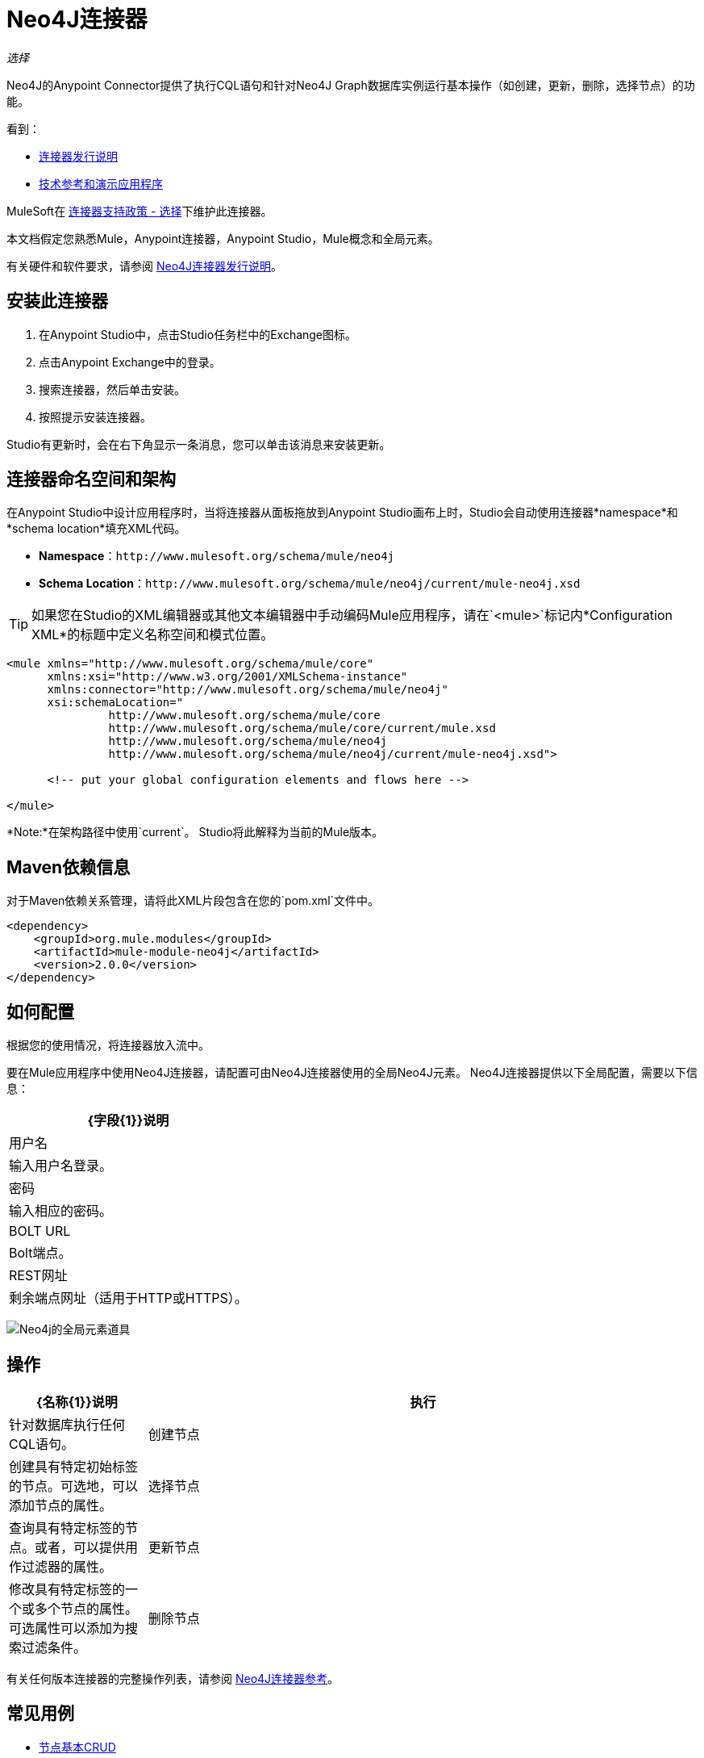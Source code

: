 =  Neo4J连接器
:keywords: user guide, neo4j, connector

_选择_

Neo4J的Anypoint Connector提供了执行CQL语句和针对Neo4J Graph数据库实例运行基本操作（如创建，更新，删除，选择节点）的功能。

看到：

*  link:/release-notes/neo4j-connector-release-notes[连接器发行说明]
*  http://mulesoft.github.io/mule-neo4j-connector/[技术参考和演示应用程序]

MuleSoft在 link:https://www.mulesoft.com/legal/versioning-back-support-policy#anypoint-connectors[连接器支持政策 - 选择]下维护此连接器。

本文档假定您熟悉Mule，Anypoint连接器，Anypoint Studio，Mule概念和全局元素。

有关硬件和软件要求，请参阅 link:/release-notes/neo4j-connector-release-notes[Neo4J连接器发行说明]。

[[install]]
== 安装此连接器

. 在Anypoint Studio中，点击Studio任务栏中的Exchange图标。
. 点击Anypoint Exchange中的登录。
. 搜索连接器，然后单击安装。
. 按照提示安装连接器。

Studio有更新时，会在右下角显示一条消息，您可以单击该消息来安装更新。

[[ns-schema]]
== 连接器命名空间和架构

在Anypoint Studio中设计应用程序时，当将连接器从面板拖放到Anypoint Studio画布上时，Studio会自动使用连接器*namespace*和*schema location*填充XML代码。

*  *Namespace*：`+http://www.mulesoft.org/schema/mule/neo4j+` +
*  *Schema Location*：`+http://www.mulesoft.org/schema/mule/neo4j/current/mule-neo4j.xsd+`

[TIP]
如果您在Studio的XML编辑器或其他文本编辑器中手动编码Mule应用程序，请在`<mule>`标记内*Configuration XML*的标题中定义名称空间和模式位置。

[source, xml,linenums]
----
<mule xmlns="http://www.mulesoft.org/schema/mule/core"
      xmlns:xsi="http://www.w3.org/2001/XMLSchema-instance"
      xmlns:connector="http://www.mulesoft.org/schema/mule/neo4j"
      xsi:schemaLocation="
               http://www.mulesoft.org/schema/mule/core
               http://www.mulesoft.org/schema/mule/core/current/mule.xsd
               http://www.mulesoft.org/schema/mule/neo4j
               http://www.mulesoft.org/schema/mule/neo4j/current/mule-neo4j.xsd">

      <!-- put your global configuration elements and flows here -->

</mule>
----

*Note:*在架构路径中使用`current`。 Studio将此解释为当前的Mule版本。

[[maven]]
==  Maven依赖信息

对于Maven依赖关系管理，请将此XML片段包含在您的`pom.xml`文件中。

[source,xml,linenums]
----
<dependency>
    <groupId>org.mule.modules</groupId>
    <artifactId>mule-module-neo4j</artifactId>
    <version>2.0.0</version>
</dependency>
----

[[configure]]
== 如何配置

根据您的使用情况，将连接器放入流中。

要在Mule应用程序中使用Neo4J连接器，请配置可由Neo4J连接器使用的全局Neo4J元素。 Neo4J连接器提供以下全局配置，需要以下信息：

[%header%autowidth.spread]
|===
| {字段{1}}说明
|用户名 |输入用户名登录。
|密码 |输入相应的密码。
| BOLT URL  | Bolt端点。
| REST网址 |剩余端点网址（适用于HTTP或HTTPS）。
|===

image:neo4j-global-element-props.png[Neo4j的全局元素道具]

[[operations]]
== 操作

[%header,cols="20%,80%"]
|===
| {名称{1}}说明
|执行   | 针对数据库执行任何CQL语句。
|创建节点| 创建具有特定初始标签的节点。可选地，可以添加节点的属性。
|选择节点| 查询具有特定标签的节点。或者，可以提供用作过滤器的属性。
|更新节点| 修改具有特定标签的一个或多个节点的属性。可选属性可以添加为搜索过滤条件。
|删除节点| 根据特定标签删除一个或多个节点。这使您可以使用入站/出站关系删除节点。可选属性可以添加为搜索过滤条件。
|===

有关任何版本连接器的完整操作列表，请参阅 http://mulesoft.github.io/mule-neo4j-connector/[Neo4J连接器参考]。


== 常见用例

*  link:#use-case-1[节点基本CRUD]


[use-case-1]
=== 节点基本创建，读取，更新和删除

image::neo4j-example-flow.png[示例流程，align =“center”]

. 在Anypoint Studio中创建一个新的Mule项目，并在`src/main/resources/mule-app.properties`中设置您的Neo4J环境属性。
+
[source,code,linenums]
----
config.username=<USERNAME>
config.password=<PASSWORD>
config.boltUrl=<BOLT_URL_ENDOPOINT>
config.restUrl=<REST_URL_ENDPOINT>
----
+
. 将HTTP连接器拖放到画布上并使用默认值进行配置。
. 将转换消息拖放到画布上，并使用以下代码创建一个名为'params'的flowVar：
+
[source,code,linenums]
----
%dw 1.0
%output application/java
---
{
	"name":"Tom Hanks",
	"born": 1956
}
----
+
. 将Neo4J连接器拖动到画布上，并根据下表配置新的全局元素：
+
[%header]
|===
| {参数{1}}值
|用户名| `${neo4j.username}`
|密码| `${neo4j.password}`
| BOLT网址| `${neo4j.boltUrl}`
| REST网址| `${neo4j.restUrl}`
|===
+
[source,xml]
----
<neo4j:config name="Neo4j__Basic_Authentication" username="${neo4j.username}" password="${neo4j.password}" boltUrl="${neo4j.boltUrl}" restUrl="${neo4j.restUrl}" doc:name="Neo4j: Basic Authentication"/>
----
+
.. 在属性编辑器中，配置：
+
[%header]
|===
| {参数{1}}值
|显示名称 |  `Create node`
|连接器配置 |  `Neo4j__Basic_Authentication`
|操作 |  `Create node`
|标签 |  `Person`
|参数参考 |  `#[payload]`
|===
+
image::neo4j-create-node.png[创建节点，align =“center”]
+
注意：单击测试连接以确认Mule可以连接到Neo4J实例。如果连接成功，请单击确定以保存配置。否则，请查看或更正任何无效参数并再次测试。
+
. 将Neo4J连接器拖到画布上，在属性编辑器中配置参数：
+
[%header]
|===
| {参数{1}}值
|操作 |  `Select nodes`
|标签 |  `Person`
|===
+
. 将Neo4J连接器拖到画布上，在属性编辑器中配置参数：
+
[%header]
|===
| {参数{1}}值
|操作 |  `Delete nodes`
|标签 |  `Person`
|===
+
. 将*Object to JSON*拖放到画布上。
. 保存更改并将项目部署为Mule应用程序。打开浏览器并向以下URL发送请求：
+
[source,code]
----
http://localhost:8081/CRUD
----
+
如果节点已成功创建并删除，则信息应以JSON格式显示：
+
[source,code]
----
[{"a":{"born":1956,"name":"Tom Hanks"}}]
----

== 连接器性能

要手动定义连接器的连接配置文件，请访问连接器全局元素中的连接配置文件选项卡。

有关池的背景信息，请参阅 link:/mule-user-guide/v/3.9/tuning-performance[调整性能]。



== 另请参阅

* 有关一般文档，请参阅 link:https://neo4j.com/docs[Neo4J文档]。
* 访问 link:/release-notes/neo4j-connector-release-notes[Neo4J连接器发行说明]。
